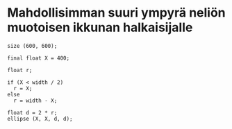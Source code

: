 * Mahdollisimman suuri ympyrä neliön muotoisen ikkunan halkaisijalle
  #+BEGIN_SRC processing :exports code
    size (600, 600);

    final float X = 400;

    float r;

    if (X < width / 2)
      r = X;
    else
      r = width - X;

    float d = 2 * r;
    ellipse (X, X, d, d);
  #+END_SRC
